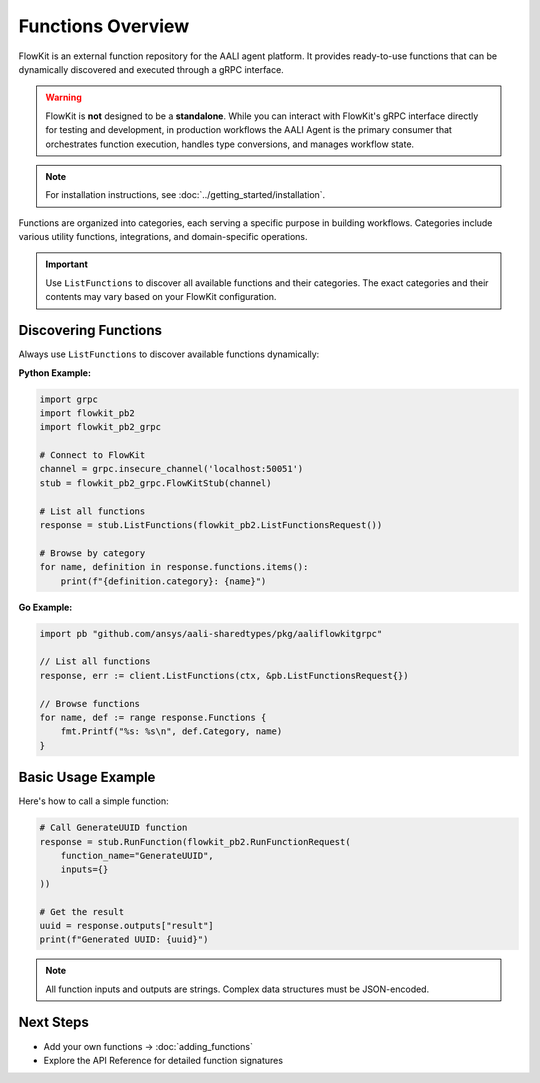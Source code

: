 Functions Overview
==================

FlowKit is an external function repository for the AALI agent platform. It provides ready-to-use functions that can be dynamically discovered and executed through a gRPC interface.

.. warning::
   FlowKit is **not** designed to be a **standalone**. While you can interact with FlowKit's gRPC interface directly for testing and development, in production workflows the AALI Agent is the primary consumer that orchestrates function execution, handles type conversions, and manages workflow state.

.. note::
   For installation instructions, see :doc:`../getting_started/installation`.

Functions are organized into categories, each serving a specific purpose in building workflows. Categories include various utility functions, integrations, and domain-specific operations.

.. important::
   Use ``ListFunctions`` to discover all available functions and their categories. The exact categories and their contents may vary based on your FlowKit configuration.

Discovering Functions
---------------------

Always use ``ListFunctions`` to discover available functions dynamically:

**Python Example:**

.. code-block:: python

   import grpc
   import flowkit_pb2
   import flowkit_pb2_grpc

   # Connect to FlowKit
   channel = grpc.insecure_channel('localhost:50051')
   stub = flowkit_pb2_grpc.FlowKitStub(channel)

   # List all functions
   response = stub.ListFunctions(flowkit_pb2.ListFunctionsRequest())

   # Browse by category
   for name, definition in response.functions.items():
       print(f"{definition.category}: {name}")

**Go Example:**

.. code-block:: go

   import pb "github.com/ansys/aali-sharedtypes/pkg/aaliflowkitgrpc"

   // List all functions
   response, err := client.ListFunctions(ctx, &pb.ListFunctionsRequest{})

   // Browse functions
   for name, def := range response.Functions {
       fmt.Printf("%s: %s\n", def.Category, name)
   }

Basic Usage Example
-------------------

Here's how to call a simple function:

.. code-block:: python

   # Call GenerateUUID function
   response = stub.RunFunction(flowkit_pb2.RunFunctionRequest(
       function_name="GenerateUUID",
       inputs={}
   ))

   # Get the result
   uuid = response.outputs["result"]
   print(f"Generated UUID: {uuid}")

.. note::
   All function inputs and outputs are strings. Complex data structures must be JSON-encoded.

Next Steps
----------

- Add your own functions → :doc:`adding_functions`
- Explore the API Reference for detailed function signatures
